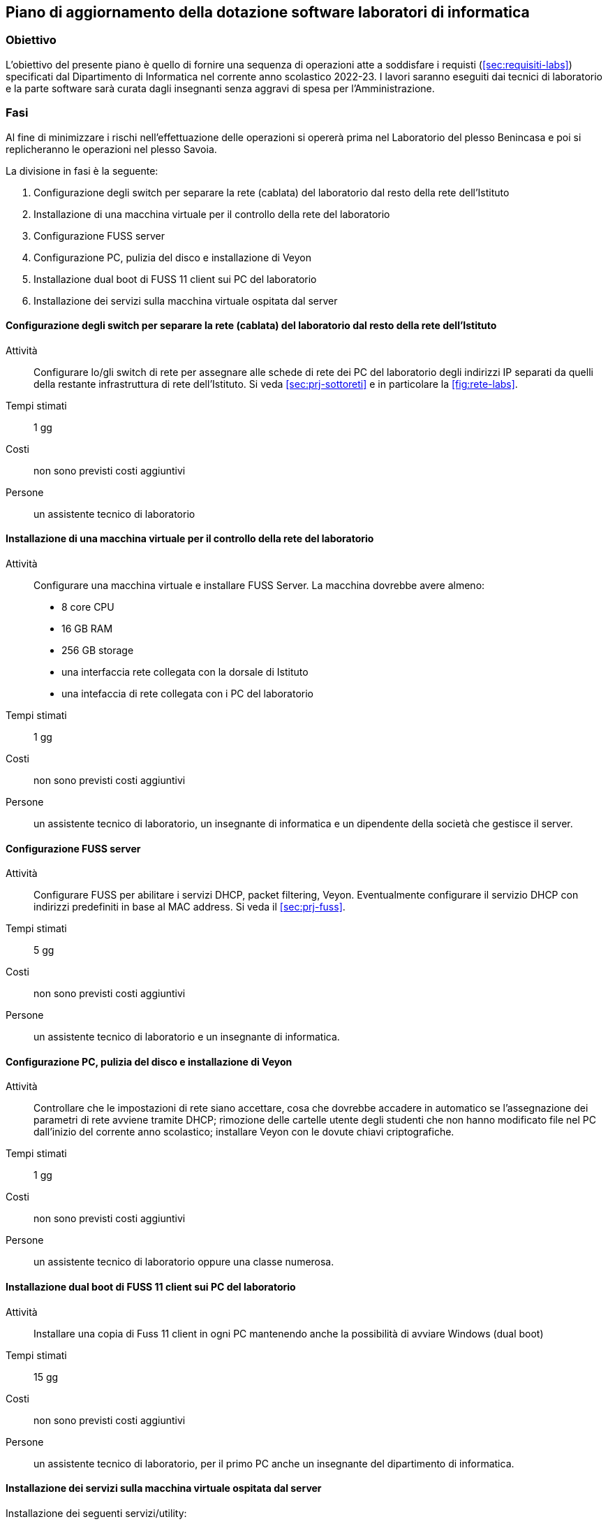 [[sec:aggiornamento-labs]]
== Piano di aggiornamento della dotazione software laboratori di informatica

=== Obiettivo

L'obiettivo del presente piano è quello di fornire una sequenza di operazioni atte a soddisfare i requisti (<<sec:requisiti-labs>>) specificati dal Dipartimento di Informatica nel corrente anno scolastico 2022-23.
I lavori saranno eseguiti dai tecnici di laboratorio e la parte software sarà curata dagli insegnanti senza aggravi di spesa per l'Amministrazione.

=== Fasi

Al fine di minimizzare i rischi nell'effettuazione delle operazioni si opererà prima nel Laboratorio del plesso Benincasa e poi si replicheranno le operazioni nel plesso Savoia.

La divisione in fasi è la seguente:

. Configurazione degli switch per separare la rete (cablata) del laboratorio dal resto della rete dell'Istituto
. Installazione di una macchina virtuale per il controllo della rete del laboratorio
. Configurazione FUSS server
. Configurazione PC, pulizia del disco e installazione di Veyon
. Installazione dual boot di FUSS 11 client sui PC del laboratorio
. Installazione dei servizi sulla macchina virtuale ospitata dal server

==== Configurazione degli switch per separare la rete (cablata) del laboratorio dal resto della rete dell'Istituto

Attività::
Configurare lo/gli switch di rete per assegnare alle schede di rete dei PC del laboratorio degli indirizzi IP separati da quelli della restante infrastruttura di rete dell'Istituto. Si veda <<sec:prj-sottoreti>> e in particolare la <<fig:rete-labs>>.
Tempi stimati:: 1 gg
Costi:: non sono previsti costi aggiuntivi
Persone:: un assistente tecnico di laboratorio

==== Installazione di una macchina virtuale per il controllo della rete del laboratorio

Attività::
Configurare una macchina virtuale e installare FUSS Server. La macchina dovrebbe avere almeno:
* 8 core CPU
* 16 GB RAM
* 256 GB storage
* una interfaccia rete collegata con la dorsale di Istituto
* una intefaccia di rete collegata con i PC del laboratorio
Tempi stimati:: 1 gg
Costi:: non sono previsti costi aggiuntivi
Persone:: un assistente tecnico di laboratorio, un insegnante di informatica e un dipendente della società che gestisce il server.

==== Configurazione FUSS server

Attività::
Configurare FUSS per abilitare i servizi DHCP, packet filtering, Veyon. Eventualmente configurare il servizio DHCP con indirizzi predefiniti in base al MAC address. Si veda il <<sec:prj-fuss>>.
Tempi stimati:: 5 gg
Costi:: non sono previsti costi aggiuntivi
Persone:: un assistente tecnico di laboratorio e un insegnante di informatica.

==== Configurazione PC, pulizia del disco e installazione di Veyon

Attività::
Controllare che le impostazioni di rete siano accettare, cosa che dovrebbe accadere in automatico se l'assegnazione dei parametri di rete avviene tramite DHCP; rimozione delle cartelle utente degli studenti che non hanno modificato file nel PC dall'inizio del corrente anno scolastico; installare Veyon con le dovute chiavi criptografiche.
Tempi stimati:: 1 gg
Costi:: non sono previsti costi aggiuntivi
Persone:: un assistente tecnico di laboratorio oppure una classe numerosa.


==== Installazione dual boot di FUSS 11 client sui PC del laboratorio

Attività:: Installare una copia di Fuss 11 client in ogni PC mantenendo anche la possibilità di avviare Windows (dual boot)
Tempi stimati:: 15 gg
Costi:: non sono previsti costi aggiuntivi
Persone:: un assistente tecnico di laboratorio, per il primo PC anche un insegnante del dipartimento di informatica.

==== Installazione dei servizi sulla macchina virtuale ospitata dal server

Installazione dei seguenti servizi/utility:

. https://cms.readthedocs.io/en/[Correttore per Olimpiadi di Informatica]
.. https://www.postgresql.org/[Postgres]
. https://jupyter.org/[Jupyter]
.. https://github.com/jupyter-xeus/xeus-cling[Interprete C++]
.. https://octave.org/[Octave]
.. https://www.r-project.org/[R]
.. https://github.com/Calysto/calysto_scheme[Scheme]

Installazione dei pacchetti per la Cyber Sicurezza
. https://training.olicyber.it/training/environment[Setup ambiente di lavoro] del portale di allenamento del Cybersecuity National Laboratory

Attività:: Installare i pacchetti selezionati dal dipartimento di informatica (<<sec:req-software>>)
Tempi stimati:: 10 gg
Costi:: non sono previsti costi aggiuntivi
Persone:: un insegnante del dipartimento di informatica.


[[fig:gantt]]
.Piano di aggiornamento
image::img/piano_aggiornamento_labs.svg[]
